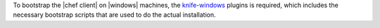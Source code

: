 .. The contents of this file may be included in multiple topics (using the includes directive).
.. The contents of this file should be modified in a way that preserves its ability to appear in multiple topics.


To bootstrap the |chef client| on |windows| machines, the `knife-windows <https://docs.chef.io/plugin_knife_windows.html>`_ plugins is required, which includes the necessary bootstrap scripts that are used to do the actual installation.
